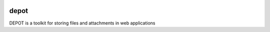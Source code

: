 
.. image:: https://raw.github.com/amol-/depot/master/docs/_static/logo.png

depot
=====

DEPOT is a toolkit for storing files and attachments in web applications

